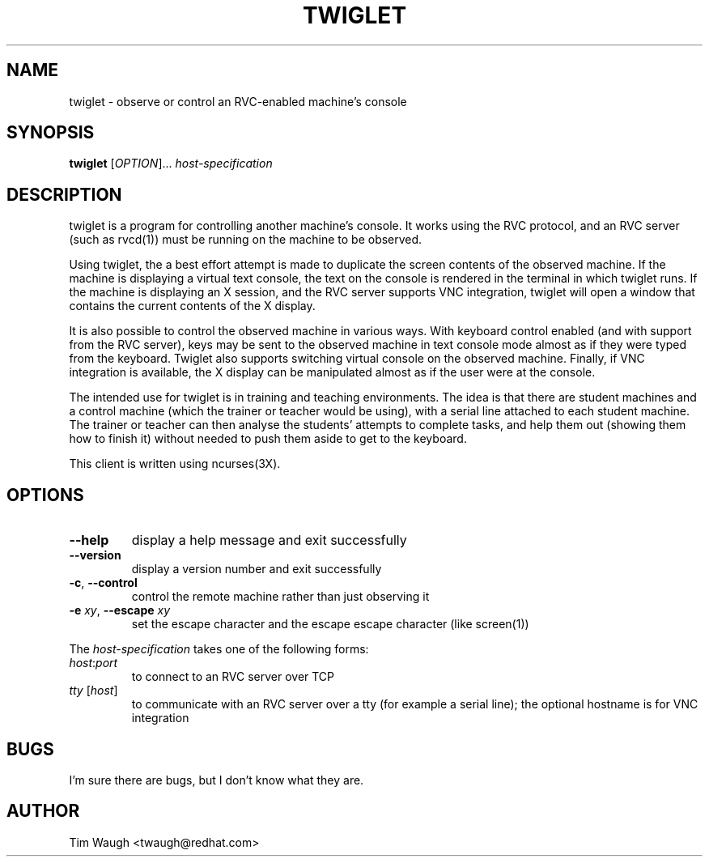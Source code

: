 .\"		-*-Nroff-*-
.\" Copyright 2000 Red Hat, Inc.
.TH TWIGLET 1 "20 Sep 2000" "VTGRAB" "User's Manual"
.SH NAME
twiglet \- observe or control an RVC-enabled machine's console
.SH SYNOPSIS
.B twiglet
[\fIOPTION\fR]... \fIhost-specification\fR
.fi
.SH DESCRIPTION
twiglet is a program for controlling another machine's console.  It works
using the RVC protocol, and an RVC server (such as rvcd(1)) must be
running on the machine to be observed.

Using twiglet, the a best effort attempt is made to duplicate the screen
contents of the observed machine.  If the machine is displaying a
virtual text console, the text on the console is rendered in the terminal
in which twiglet runs.  If the machine is displaying an X session,
and the RVC server supports VNC integration, twiglet will open a window
that contains the current contents of the X display.

It is also possible to control the observed machine in various ways.
With keyboard control enabled (and with support from the RVC server),
keys may be sent to the observed machine in text console mode almost
as if they were typed from the keyboard.  Twiglet also supports
switching virtual console on the observed machine.  Finally, if VNC
integration is available, the X display can be manipulated almost as if
the user were at the console.

The intended use for twiglet is in training and teaching environments.
The idea is that there are student machines and a control machine
(which the trainer or teacher would be using), with a serial line
attached to each student machine.  The trainer or teacher can then
analyse the students' attempts to complete tasks, and help them
out (showing them how to finish it) without needed to push them
aside to get to the keyboard.

This client is written using ncurses(3X).
.SH OPTIONS
.TP
\fB\--help\fR
display a help message and exit successfully
.TP
\fB\--version\fR
display a version number and exit successfully
.TP
\fB\-c\fR, \fB\--control\fR
control the remote machine rather than just observing it
.TP
\fB\-e\fR \fIxy\fR, \fB\--escape\fR \fIxy\fR
set the escape character and the escape escape character (like screen(1))
.PP
The \fIhost-specification\fR takes one of the following forms:
.TP
\fIhost\fR:\fIport\fR
to connect to an RVC server over TCP
.TP
\fItty\fR [\fIhost\fR]
to communicate with an RVC server over a tty (for example a serial line);
the optional hostname is for VNC integration
.SH BUGS
I'm sure there are bugs, but I don't know what they are.
.SH AUTHOR
Tim Waugh <twaugh@redhat.com>
